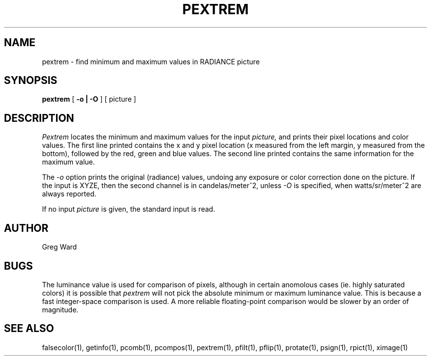 .\" RCSid "$Id: pextrem.1,v 1.3 2022/02/04 20:11:48 greg Exp $"
.TH PEXTREM 1 11/15/93 RADIANCE
.SH NAME
pextrem - find minimum and maximum values in RADIANCE picture
.SH SYNOPSIS
.B pextrem
[
.B "-o | -O"
]
[
picture
]
.SH DESCRIPTION
.I Pextrem
locates the minimum and maximum values for the input
.I picture,
and prints their pixel locations and color values.
The first line printed contains the x and y pixel location
(x measured from the left margin, y measured from the bottom),
followed by the red, green and blue values.
The second line printed contains the same information for the
maximum value.
.PP
The
.I \-o
option prints the original (radiance) values, undoing any exposure
or color correction done on the picture.
If the input is XYZE, then the second channel is in candelas/meter^2,
unless
.I \-O
is specified, when watts/sr/meter^2 are always reported.
.PP
If no input 
.I picture
is given, the standard input is read.
.SH AUTHOR
Greg Ward
.SH BUGS
The luminance value is used for comparison of pixels, although in
certain anomolous cases (ie. highly saturated colors) it is possible that
.I pextrem
will not pick the absolute minimum or maximum luminance value.
This is because a fast integer-space comparison is used.
A more reliable floating-point comparison would be slower by
an order of magnitude.
.SH "SEE ALSO"
falsecolor(1), getinfo(1), pcomb(1), pcompos(1), pextrem(1), pfilt(1),
pflip(1), protate(1), psign(1), rpict(1), ximage(1)
